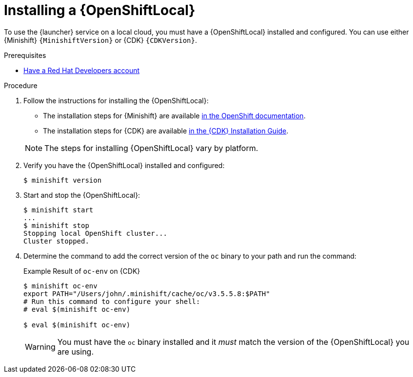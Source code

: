 [#installing-a-openshiftlocal]
= Installing a {OpenShiftLocal}

To use the {launcher} service on a local cloud, you must have a {OpenShiftLocal} installed and configured. You can use either {Minishift} `{MinishiftVersion}` or {CDK} `{CDKVersion}`.

.Prerequisites

* link:https://developers.redhat.com[Have a Red Hat Developers account]

.Procedure

. Follow the instructions for installing the {OpenShiftLocal}:
+
--
* The installation steps for {Minishift} are available link:https://docs.openshift.org/latest/minishift/getting-started/installing.html[in the OpenShift documentation].
* The installation steps for {CDK} are available link:https://access.redhat.com/documentation/en-us/red_hat_container_development_kit/3.0/html-single/installation_guide/[in the {CDK} Installation Guide].

NOTE: The steps for installing {OpenShiftLocal} vary by platform.
--
. Verify you have the {OpenShiftLocal} installed and configured:
+
[source,bash,options="nowrap",subs="attributes+"]
----
$ minishift version
----
. Start and stop the {OpenShiftLocal}:
+
[source,bash,options="nowrap",subs="attributes+"]
----
$ minishift start
...
$ minishift stop
Stopping local OpenShift cluster...
Cluster stopped.
----
. Determine the command to add the correct version of the `oc` binary to your path and run the command:
+
.Example Result of `oc-env` on {CDK}
[source,bash,options="nowrap",subs="attributes+"]
----
$ minishift oc-env
export PATH="/Users/john/.minishift/cache/oc/v3.5.5.8:$PATH"
# Run this command to configure your shell:
# eval $(minishift oc-env)

$ eval $(minishift oc-env)
----
+
WARNING: You must have the `oc` binary installed and it _must_ match the version of the {OpenShiftLocal} you are using.

